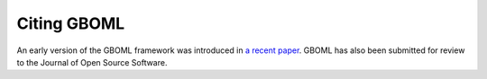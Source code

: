 Citing GBOML
------------

An early version of the GBOML framework was introduced in `a recent paper <https://www.frontiersin.org/articles/10.3389/fenrg.2021.671279/full>`_. GBOML has also been submitted for review to the Journal of Open Source Software.
